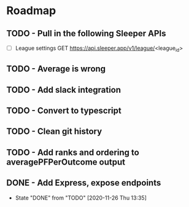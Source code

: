 * Roadmap
** TODO - Pull in the following Sleeper APIs
- [ ] League settings
  GET https://api.sleeper.app/v1/league/<league_id>



** TODO - Average is wrong
** TODO - Add slack integration
** TODO - Convert to typescript
** TODO - Clean git history
** TODO - Add ranks and ordering to averagePFPerOutcome output
** DONE - Add Express, expose endpoints
- State "DONE"       from "TODO"       [2020-11-26 Thu 13:35]
